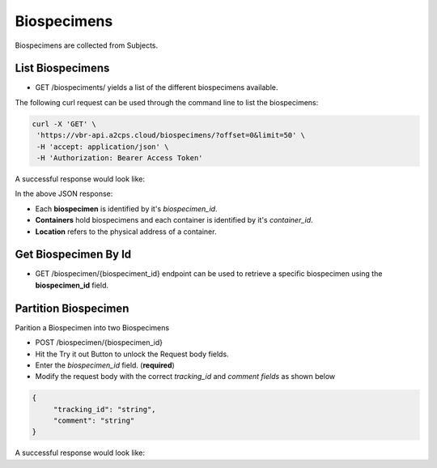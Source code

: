 Biospecimens
============

Biospecimens are collected from Subjects.


List Biospecimens
------------------

- GET /biospeciments/ yields a list of the different biospecimens available.

The following curl request can be used through the command line to list the biospecimens:

.. code-block:: bash

   curl -X 'GET' \
    'https://vbr-api.a2cps.cloud/biospecimens/?offset=0&limit=50' \
    -H 'accept: application/json' \
    -H 'Authorization: Bearer Access Token'

A successful response would look like:

.. code-block:: bash
   :emphasize-lines: 3, 9, 24
   [
     {
        "biospecimen_id": "string",
        "tracking_id": "string",
        "creation_time": "2022-01-31T17:35:34.244Z",
        "biospecimen_type": "string",
        "collection_id": "string",
        "collection_tracking_id": "string",
        "container_id": "string",
        "container_tracking_id": "string",
        "project": "string",
        "status": "string",
        "unit": "string",
        "subject_guid": "3fa85f64-5717-4562-b3fc-2c963f66afa6",
        "subject_id": "string",
        "bscp_time_blood_draw": "2022-01-31T17:35:34.244Z",
        "bscp_time_centrifuge": "2022-01-31T17:35:34.244Z",
        "bscp_aliquot_freezer_time": "2022-01-31T17:35:34.244Z",
        "bscp_deg_of_hemolysis": 0,
        "bscp_phleb_by_init": "string",
        "bscp_procby_initials": "string",
        "bscp_protocol_dev": true,
        "bscp_comments": "string",
        "location": "string"
     }
   ]

In the above JSON response:

- Each **biospecimen** is identified by it's *biospecimen_id*.

- **Containers** hold biospecimens and each container is identified by it's *container_id*.

- **Location** refers to the physical address of a container.

Get Biospecimen By Id
---------------------

- GET /biospecimen/{biospeciment_id} endpoint can be used to retrieve a specific biospecimen using the **biospecimen_id** field.



Partition Biospecimen
---------------------

Parition a Biospecimen into two Biospecimens

- POST /biospecimen/{biospecimen_id}
- Hit the Try it out Button to unlock the Request body fields.
- Enter the *biospecimen_id* field. (**required**)
- Modify the request body with the correct *tracking_id* and *comment fields* as shown below

.. code-block:: bash

   {
        "tracking_id": "string",
        "comment": "string"
   }

A successful response would look like:








